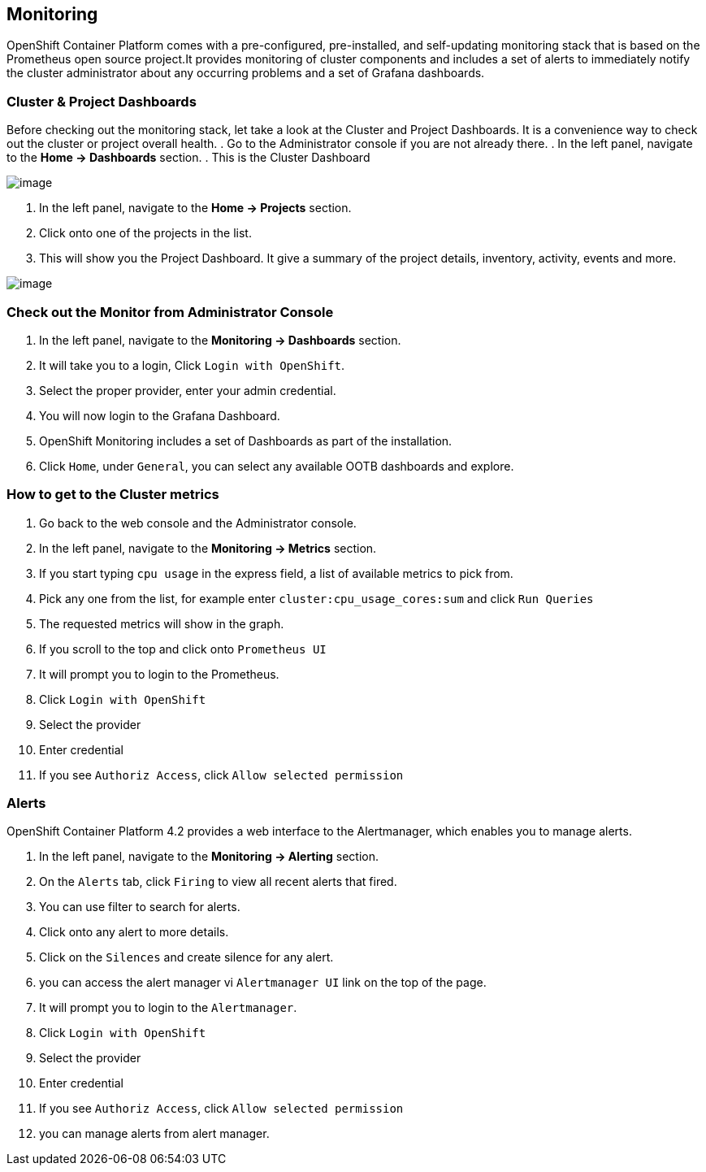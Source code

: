 [[monitoring-usage]]
== Monitoring

OpenShift Container Platform comes with a pre-configured, pre-installed, and self-updating monitoring stack that is based on the Prometheus open source project.It provides monitoring of cluster components and includes a set of alerts to immediately notify the cluster administrator about any occurring problems and a set of Grafana dashboards.

=== Cluster & Project Dashboards

Before checking out the monitoring stack, let take a look at the Cluster and Project Dashboards. It is a convenience way to check out the cluster or project overall health.
. Go to the Administrator console if you are not already there.
. In the left panel, navigate to the *Home → Dashboards* section.
. This is the Cluster Dashboard

image::cluster-dashboard.png[image]

. In the left panel, navigate to the *Home → Projects* section.
. Click onto one of the projects in the list.
. This will show you the Project Dashboard. It give a summary of the project details, inventory, activity, events and more.

image::project-dashboard.png[image]


=== Check out the Monitor from Administrator Console
. In the left panel, navigate to the *Monitoring → Dashboards* section.
. It will take you to a login, Click `Login with OpenShift`.
. Select the proper provider, enter your admin credential.
. You will now login to the Grafana Dashboard.
. OpenShift Monitoring includes a set of Dashboards as part of the installation.
. Click `Home`, under `General`, you can select any available OOTB dashboards and explore.

=== How to get to the Cluster metrics
. Go back to the web console and the Administrator console.
. In the left panel, navigate to the *Monitoring → Metrics* section.
. If you start typing `cpu usage` in the express field, a list of available metrics to pick from.
. Pick any one from the list, for example enter `cluster:cpu_usage_cores:sum` and click `Run Queries`
. The requested metrics will show in the graph.
. If you scroll to the top and click onto `Prometheus UI`
. It will prompt you to login to the Prometheus.
. Click `Login with OpenShift`
. Select the provider
. Enter credential
. If you see `Authoriz Access`, click `Allow selected permission`

=== Alerts

OpenShift Container Platform 4.2 provides a web interface to the Alertmanager, which enables you to manage alerts.

. In the left panel, navigate to the *Monitoring → Alerting* section.
. On the `Alerts` tab, click `Firing` to view all recent alerts that fired.
. You can use filter to search for alerts.
. Click onto any alert to more details.
. Click on the `Silences` and create silence for any alert.
. you can access the alert manager vi `Alertmanager UI` link on the top of the page.
. It will prompt you to login to the `Alertmanager`.
. Click `Login with OpenShift`
. Select the provider
. Enter credential
. If you see `Authoriz Access`, click `Allow selected permission`
. you can manage alerts from alert manager.
